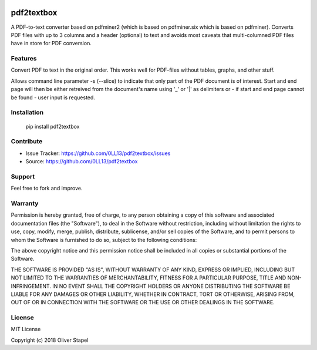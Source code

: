
.. image:: https://travis-ci.org/0LL13/pdf2textbox.svg?branch=master
    :target: https://travis-ci.org/0LL13/pdf2textbox

.. image:: https://badge.fury.io/py/pdf2textbox.svg
    :target: https://badge.fury.io/py/pdf2textbox

.. image:: https://img.shields.io/pypi/pyversions/Django.svg   
    :alt: PyPI - Python Version

============
pdf2textbox
============

A PDF-to-text converter based on pdfminer2 (which is based on 
pdfminer.six which is based on pdfminer).
Converts PDF files with up to 3 columns and a header (optional)
to text and avoids most caveats that multi-columned PDF files have 
in store for PDF conversion.


Features
--------

Convert PDF to text in the original order. This works well for PDF-files
without tables, graphs, and other stuff.

Allows command line parameter -s (--slice) to indicate that only part of 
the PDF document is of interest. Start and end page will then be either 
retreived from the document's name using '_' or '|' as delimiters or - 
if start and end page cannot be found - user input is requested.


Installation
------------

    pip install pdf2textbox


Contribute
----------

- Issue Tracker: https://github.com/0LL13/pdf2textbox/issues
- Source: https://github.com/0LL13/pdf2textbox

Support
-------

Feel free to fork and improve.

Warranty
--------

Permission is hereby granted, free of charge, to any person obtaining a copy
of this software and associated documentation files (the "Software"), to deal
in the Software without restriction, including without limitation the rights
to use, copy, modify, merge, publish, distribute, sublicense, and/or sell
copies of the Software, and to permit persons to whom the Software is
furnished to do so, subject to the following conditions:

The above copyright notice and this permission notice shall be included in all
copies or substantial portions of the Software.

THE SOFTWARE IS PROVIDED "AS IS", WITHOUT WARRANTY OF ANY KIND, EXPRESS OR
IMPLIED, INCLUDING BUT NOT LIMITED TO THE WARRANTIES OF MERCHANTABILITY,
FITNESS FOR A PARTICULAR PURPOSE, TITLE AND NON-INFRINGEMENT. IN NO EVENT SHALL
THE COPYRIGHT HOLDERS OR ANYONE DISTRIBUTING THE SOFTWARE BE LIABLE FOR ANY
DAMAGES OR OTHER LIABILITY, WHETHER IN CONTRACT, TORT OR OTHERWISE, ARISING
FROM, OUT OF OR IN CONNECTION WITH THE SOFTWARE OR THE USE OR OTHER DEALINGS
IN THE SOFTWARE.

License
-------

MIT License

Copyright (c) 2018 Oliver Stapel
